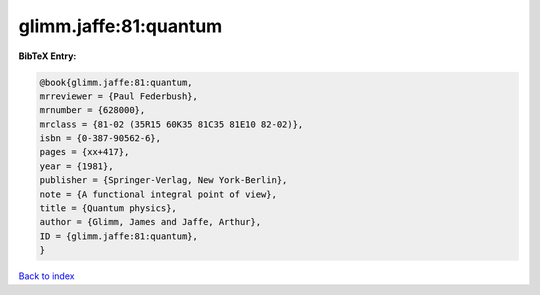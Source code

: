 glimm.jaffe:81:quantum
======================

.. :cite:t:`glimm.jaffe:81:quantum`

.. bibliography:: ../../All.bib

**BibTeX Entry:**

.. code-block:: bibtex

   @book{glimm.jaffe:81:quantum,
   mrreviewer = {Paul Federbush},
   mrnumber = {628000},
   mrclass = {81-02 (35R15 60K35 81C35 81E10 82-02)},
   isbn = {0-387-90562-6},
   pages = {xx+417},
   year = {1981},
   publisher = {Springer-Verlag, New York-Berlin},
   note = {A functional integral point of view},
   title = {Quantum physics},
   author = {Glimm, James and Jaffe, Arthur},
   ID = {glimm.jaffe:81:quantum},
   }

`Back to index <../index>`_
